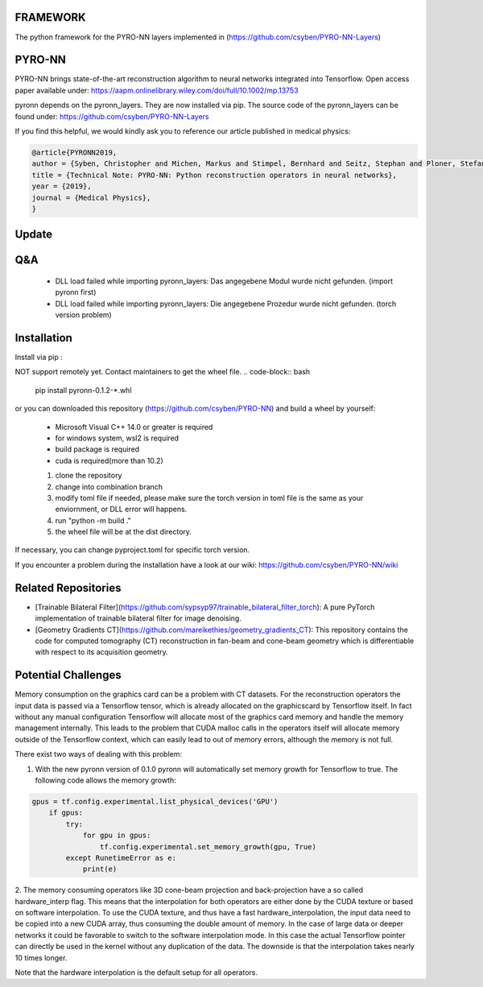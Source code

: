 FRAMEWORK
==========

.. image:: https://badge.fury.io/py/pyronn.svg
   :target: https://badge.fury.io/py/pyronn
   :alt: PyPI version

.. image:: https://img.shields.io/badge/Contributor%20Covenant-2.1-4baaaa.svg
   :target: code_of_conduct.md

The python framework for the PYRO-NN layers implemented in (https://github.com/csyben/PYRO-NN-Layers)

PYRO-NN
=========

PYRO-NN brings state-of-the-art reconstruction algorithm to neural networks integrated into Tensorflow.
Open access paper available under:
https://aapm.onlinelibrary.wiley.com/doi/full/10.1002/mp.13753

pyronn depends on the pyronn_layers. They are now installed via pip. The source code of the pyronn_layers can be found under:
https://github.com/csyben/PYRO-NN-Layers

If you find this helpful, we would kindly ask you to reference our article published in medical physics:

.. code-block:: 

   @article{PYRONN2019,
   author = {Syben, Christopher and Michen, Markus and Stimpel, Bernhard and Seitz, Stephan and Ploner, Stefan and Maier, Andreas K.},
   title = {Technical Note: PYRO-NN: Python reconstruction operators in neural networks},
   year = {2019},
   journal = {Medical Physics},
   }

Update
=========

Q&A
=========
    - DLL load failed while importing pyronn_layers: Das angegebene Modul wurde nicht gefunden. (import pyronn first)
    - DLL load failed while importing pyronn_layers: Die angegebene Prozedur wurde nicht gefunden. (torch version problem)

Installation
============

Install via pip :

NOT support remotely yet. Contact maintainers to get the wheel file.
.. code-block:: bash

   pip install pyronn-0.1.2-*.whl

or you can downloaded this repository (https://github.com/csyben/PYRO-NN) and build a wheel by yourself:

    - Microsoft Visual C++ 14.0 or greater is required
    - for windows system, wsl2 is required
    - build package is required
    - cuda is required(more than 10.2)
    
    1. clone the repository
    2. change into combination branch
    3. modify toml file if needed, please make sure the torch version in toml file is the same as your enviornment, or DLL error will happens.
    4. run "python -m build ."
    5. the wheel file will be at the dist directory.

If necessary, you can change pyproject.toml for specific torch version.

If you encounter a problem during the installation have a look at our wiki: https://github.com/csyben/PYRO-NN/wiki

Related Repositories
====================

- [Trainable Bilateral Filter](https://github.com/sypsyp97/trainable_bilateral_filter_torch): A pure PyTorch implementation of trainable bilateral filter for image denoising.
- [Geometry Gradients CT](https://github.com/mareikethies/geometry_gradients_CT): This repository contains the code for computed tomography (CT) reconstruction in fan-beam and cone-beam geometry which is differentiable with respect to its acquisition geometry.

Potential Challenges
====================

Memory consumption on the graphics card can be a problem with CT datasets. For the reconstruction operators the input data is passed via a Tensorflow tensor,
which is already allocated on the graphicscard by Tensorflow itself. In fact without any manual configuration Tensorflow will allocate most of
the graphics card memory and handle the memory management internally. This leads to the problem that CUDA malloc calls in the operators itself will allocate
memory outside of the Tensorflow context, which can easily lead to out of memory errors, although the memory is not full.

There exist two ways of dealing with this problem:

1. With the new pyronn version of 0.1.0 pyronn will automatically set memory growth for Tensorflow to true. The following code allows the memory growth:

.. code-block:: python

    gpus = tf.config.experimental.list_physical_devices('GPU')
        if gpus:
            try:
                for gpu in gpus:
                    tf.config.experimental.set_memory_growth(gpu, True)
            except RunetimeError as e:
                print(e)

2. The memory consuming operators like 3D cone-beam projection and back-projection have a so called hardware_interp flag. This means that the
interpolation for both operators are either done by the CUDA texture or based on software interpolation. To use the CUDA texture,
and thus have a fast hardware_interpolation, the input data need to be copied into a new CUDA array, thus consuming the double amount of memory.
In the case of large data or deeper networks it could be favorable to switch to the software interpolation mode. In this case the actual Tensorflow pointer
can directly be used in the kernel without any duplication of the data. The downside is that the interpolation takes nearly 10 times longer.

Note that the hardware interpolation is the default setup for all operators.
